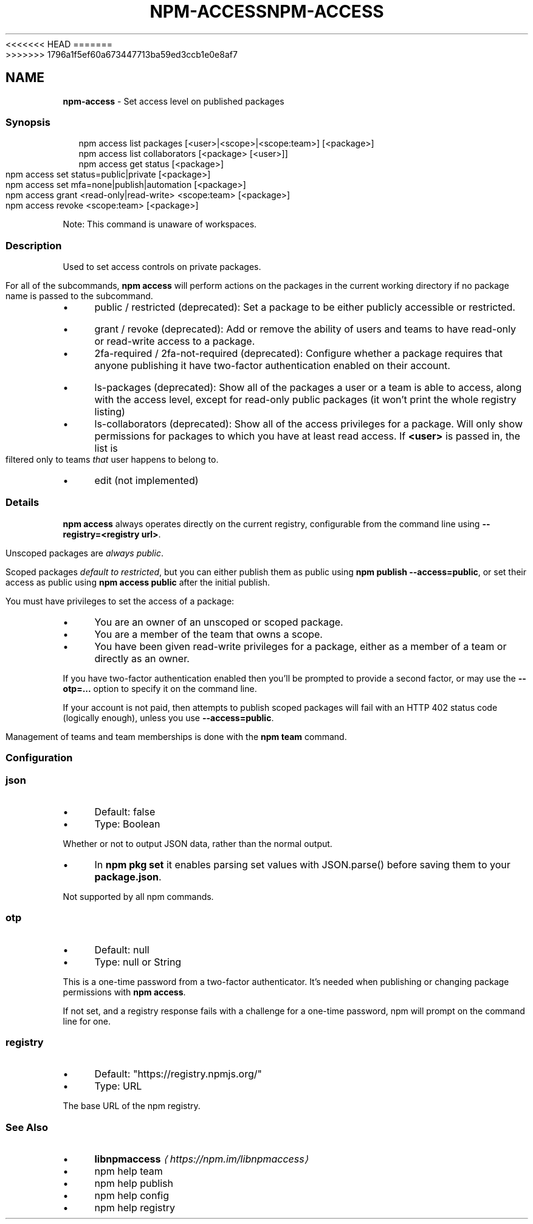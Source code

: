 <<<<<<< HEAD
.TH "NPM-ACCESS" "1" "May 2024" "NPM@10.8.1" ""
=======
.TH "NPM-ACCESS" "1" "May 2024" "NPM@10.8.0" ""
>>>>>>> 1796a1f5ef60a673447713ba59ed3ccb1e0e8af7
.SH "NAME"
\fBnpm-access\fR - Set access level on published packages
.SS "Synopsis"
.P
.RS 2
.nf
npm access list packages \[lB]<user>|<scope>|<scope:team>\[rB] \[lB]<package>\[rB]
npm access list collaborators \[lB]<package> \[lB]<user>\[rB]\[rB]
npm access get status \[lB]<package>\[rB]
npm access set status=public|private \[lB]<package>\[rB]
npm access set mfa=none|publish|automation \[lB]<package>\[rB]
npm access grant <read-only|read-write> <scope:team> \[lB]<package>\[rB]
npm access revoke <scope:team> \[lB]<package>\[rB]
.fi
.RE
.P
Note: This command is unaware of workspaces.
.SS "Description"
.P
Used to set access controls on private packages.
.P
For all of the subcommands, \fBnpm access\fR will perform actions on the packages in the current working directory if no package name is passed to the subcommand.
.RS 0
.IP \(bu 4
public / restricted (deprecated): Set a package to be either publicly accessible or restricted.
.IP \(bu 4
grant / revoke (deprecated): Add or remove the ability of users and teams to have read-only or read-write access to a package.
.IP \(bu 4
2fa-required / 2fa-not-required (deprecated): Configure whether a package requires that anyone publishing it have two-factor authentication enabled on their account.
.IP \(bu 4
ls-packages (deprecated): Show all of the packages a user or a team is able to access, along with the access level, except for read-only public packages (it won't print the whole registry listing)
.IP \(bu 4
ls-collaborators (deprecated): Show all of the access privileges for a package. Will only show permissions for packages to which you have at least read access. If \fB<user>\fR is passed in, the list is filtered only to teams \fIthat\fR user happens to belong to.
.IP \(bu 4
edit (not implemented)
.RE 0

.SS "Details"
.P
\fBnpm access\fR always operates directly on the current registry, configurable from the command line using \fB--registry=<registry url>\fR.
.P
Unscoped packages are \fIalways public\fR.
.P
Scoped packages \fIdefault to restricted\fR, but you can either publish them as public using \fBnpm publish --access=public\fR, or set their access as public using \fBnpm access public\fR after the initial publish.
.P
You must have privileges to set the access of a package:
.RS 0
.IP \(bu 4
You are an owner of an unscoped or scoped package.
.IP \(bu 4
You are a member of the team that owns a scope.
.IP \(bu 4
You have been given read-write privileges for a package, either as a member of a team or directly as an owner.
.RE 0

.P
If you have two-factor authentication enabled then you'll be prompted to provide a second factor, or may use the \fB--otp=...\fR option to specify it on the command line.
.P
If your account is not paid, then attempts to publish scoped packages will fail with an HTTP 402 status code (logically enough), unless you use \fB--access=public\fR.
.P
Management of teams and team memberships is done with the \fBnpm team\fR command.
.SS "Configuration"
.SS "\fBjson\fR"
.RS 0
.IP \(bu 4
Default: false
.IP \(bu 4
Type: Boolean
.RE 0

.P
Whether or not to output JSON data, rather than the normal output.
.RS 0
.IP \(bu 4
In \fBnpm pkg set\fR it enables parsing set values with JSON.parse() before saving them to your \fBpackage.json\fR.
.RE 0

.P
Not supported by all npm commands.
.SS "\fBotp\fR"
.RS 0
.IP \(bu 4
Default: null
.IP \(bu 4
Type: null or String
.RE 0

.P
This is a one-time password from a two-factor authenticator. It's needed when publishing or changing package permissions with \fBnpm access\fR.
.P
If not set, and a registry response fails with a challenge for a one-time password, npm will prompt on the command line for one.
.SS "\fBregistry\fR"
.RS 0
.IP \(bu 4
Default: "https://registry.npmjs.org/"
.IP \(bu 4
Type: URL
.RE 0

.P
The base URL of the npm registry.
.SS "See Also"
.RS 0
.IP \(bu 4
\fB\fBlibnpmaccess\fR\fR \fI\(lahttps://npm.im/libnpmaccess\(ra\fR
.IP \(bu 4
npm help team
.IP \(bu 4
npm help publish
.IP \(bu 4
npm help config
.IP \(bu 4
npm help registry
.RE 0
